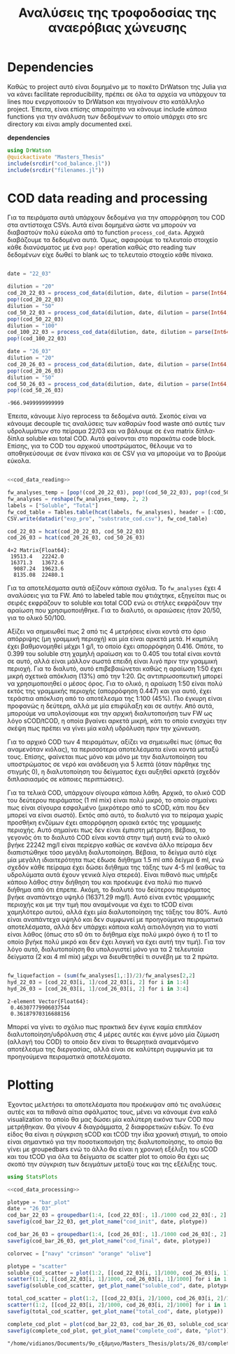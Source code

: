 #+TITLE: Αναλύσεις της τροφοδοσίας της αναερόβιας χώνευσης

\begin{abstract}
Την περίοδο 22-26 Μαρτίου έγιναν κάποια πειράματα υδρόλυσης με σκοπό την προετοιμασία ενός υποστρώματος για αναερόβια χώνευση. Γενικά, οι συνθήκες ήταν πλήρως αντίστοιχες με το πείραμα 28/11 το οποίο ήταν το πείραμα υδρόλυσης στους 40 \( ^oC \). Όμως, έγιναν λίγο διαφορετικές αναλύσεις. Για να τροφοδοτηθεί σε αναερόβια χώνευση, θέλουμε COD, TS, VS κυρίως. Αλλά επίσης, χρησιμοποιήθηκε ως ευκαιρία να κάνουμε εκτός από διαλυτό COD και ολικό. Στα παρακάτω code blocks φαίνεται η ανάλυση των δεδομένων αυτών.
\end{abstract}

* Table of Contents                                            :TOC:noexport:
- [[#dependencies][Dependencies]]
- [[#cod-data-reading-and-processing][COD data reading and processing]]
- [[#plotting][Plotting]]

* Dependencies
Καθώς το project αυτό είναι δομημένο με το πακέτο DrWatson της Julia για να κάνει facilitate reproducibility, πρέπει σε όλα τα αρχεία να υπάρχουν τα lines που ενεργοποιούν το DrWatson και πηγαίνουν στο κατάλληλο project. Έπειτα, είναι επίσης απαραίτητο να κάνουμε include κάποια functions για την ανάλυση των δεδομένων το οποίο υπάρχει στο src directory και είναι amply documented εκεί.

*dependencies*
#+NAME: dependencies
#+BEGIN_SRC julia
  using DrWatson
  @quickactivate "Masters_Thesis"
  include(srcdir("cod_balance.jl"))
  include(srcdir("filenames.jl"))
#+END_SRC

* COD data reading and processing
Για τα πειράματα αυτά υπάρχουν δεδομένα για την απορρόφηση του COD στα αντίστοιχα CSVs. Αυτά είναι δομημένα ώστε να μπορούν να διαβαστούν πολύ εύκολα από το function ~process_cod_data~. Αρχικά διαβάζουμε τα δεδομένα αυτά. Όμως, αφαιρούμε το τελευταίο στοιχείο κάθε διανύσματος με ένα ~pop!~ operation καθώς στο reading των δεδομένων είχε δωθεί το blank ως το τελευταίο στοιχείο κάθε πίνακα.

#+NAME: cod_data_reading
#+BEGIN_SRC julia

  date = "22_03"

  dilution = "20"
  cod_20_22_03 = process_cod_data(dilution, date, dilution = parse(Int64, dilution))
  pop!(cod_20_22_03)
  dilution = "50"
  cod_50_22_03 = process_cod_data(dilution, date, dilution = parse(Int64, dilution))
  pop!(cod_50_22_03)
  dilution = "100"
  cod_100_22_03 = process_cod_data(dilution, date, dilution = parse(Int64, dilution))
  pop!(cod_100_22_03)

  date = "26_03"
  dilution = "20"
  cod_20_26_03 = process_cod_data(dilution, date, dilution = parse(Int64, dilution))
  pop!(cod_20_26_03)
  dilution = "50"
  cod_50_26_03 = process_cod_data(dilution, date, dilution = parse(Int64, dilution))
  pop!(cod_50_26_03)
#+END_SRC

#+RESULTS: cod_data_reading
: -966.9499999999999

Έπειτα, κάνουμε λίγο reprocess τα δεδομένα αυτά. Σκοπός είναι να κάνουμε decouple τις αναλύσεις των καθαρών food waste από αυτές των υδρολυμάτων στο πείραμα 22/03 και να βάλουμε σε ένα matrix δίπλα-δίπλα soluble και total COD. Αυτά φαίνονται στο παρακάτω code block. Επίσης, για το COD του αρχικού υποστρώματος, θέλουμε να το αποθηκεύσουμε σε έναν πίνακα και σε CSV για να μπορούμε να το βρούμε εύκολα.

#+NAME: cod_data_processing
#+BEGIN_SRC julia :noweb no-export

  <<cod_data_reading>>

  fw_analyses_temp = [pop!(cod_20_22_03), pop!(cod_50_22_03), pop!(cod_50_22_03), cod_100_22_03...]
  fw_analyses = reshape(fw_analyses_temp, 2, 2)
  labels = ["Soluble", "Total"]
  fw_cod_table = Tables.table(hcat(labels, fw_analyses), header = [:COD, :Low_Dilution, :High_Dilution])
  CSV.write(datadir("exp_pro", "substrate_cod.csv"), fw_cod_table)

  cod_22_03 = hcat(cod_20_22_03, cod_50_22_03)
  cod_26_03 = hcat(cod_20_26_03, cod_50_26_03)
#+END_SRC

#+RESULTS: cod_data_processing
: 4×2 Matrix{Float64}:
:  19513.4   22242.0
:  16371.3   13672.6
:   9087.24  19623.6
:   8135.08  22480.1

Για τα αποτελέσματα αυτά αξίζουν κάποια σχόλια. Το ~fw_analyses~ έχει 4 αναλύσεις για τα FW. Από το labeled table που φτιάχτηκε, εξηγείται πως οι σειρές εκφράζουν το soluble και total COD ενώ οι στήλες εκφράζουν την αραίωση που χρησιμοποιήθηκε. Για το διαλυτό, οι αραιώσεις ήταν 20/50, για το ολικό 50/100.

Αξίζει να σημειωθεί πως 2 από τις 4 μετρήσεις είναι κοντά στο όριο απόρριψης (μη γραμμική περιοχή) και μία είναι αρκετά μετά. Η καμπύλη έχει βαθμονομηθεί μέχρι 1 g/l, το οποίο έχει απορρόφηση 0.416. Οπότε, το 0.399 του soluble στη χαμηλή αραίωση και το 0.405 του total είναι κοντά σε αυτό, αλλά είναι μάλλον σωστά επειδή είναι λιγό πριν την γραμμική περιοχή. Για το διαλυτό, αυτό επιβεβαιώνεται καθώς η αραίωση 1:50 έχει μικρή σχετικά απόκλιση (13%) από την 1:20. Ως αντιπρωσοπευτική μπορεί να χρησιμοποιηθεί ο μέσος όρος. Για το ολικό, η αραίωση 1:50 είναι πολύ εκτός της γραμμικής περιοχής (απορρόφηση 0.447) και για αυτό, έχει τεράστια απόκλιση από το αποτέλεσμα της 1:100 (45%). Πιο έγκυρη είναι προφανώς η δεύτερη, αλλά με μία επιφύλαξη και σε αυτήν. Από αυτά, μπορούμε να υπολογίσουμε και την αρχική διαλυτοποιήση των FW ως λόγο sCOD/tCOD, η οποία βγαίνει αρκετά μικρή, κάτι το οποίο ενισχύει την σκέψη πως πρέπει να γίνει μία καλή υδρόλυση πριν την χώνευση.

Για το αρχικό COD των 4 πειραμάτων, αξίζει να σημειωθεί πως (όπως θα αναμενόταν κιόλας), τα περισσότερα αποτελέσματα είναι κοντά μεταξύ τους. Επίσης, φαίνεται πως μόνο και μόνο με την διαλυτοποίηση του υποστρώματος σε νερό και ανάδευση για 5 λεπτά (όταν πάρθηκε της στιγμής 0), η διαλυτοποίηση του δείγματος έχει αυξηθεί αρκετά (σχεδόν διπλασιασμός σε κάποιες περιπτώσεις).

Για τα τελικά COD, υπάρχουν σίγουρα κάποια λάθη. Αρχικά, το ολικό COD του δεύτερου πειράματος (1 ml mix) είναι πολύ μικρό, το οποίο σημαίνει πως είναι σίγουρα εσφαλμένο (μικρότερο από το sCOD, κάτι που δεν μπορεί να είναι σωστό). Εκτός από αυτό, το διαλυτό για το πείραμα χωρίς προσθήκη ενζύμων έχει απορρόφηση οριακά εκτός της γραμμικής περιοχής. Αυτό σημαίνει πως δεν είναι έμπιστη μέτρηση. Βέβαια, το γεγονός ότι το διαλυτό COD είναι κοντά στην τιμή αυτή ενώ το ολικό βγήκε 22242 mg/l είναι περίεργο καθώς σε κανένα άλλο πείραμα δεν διαπιστώθηκε τόσο μεγάλη διαλυτοποίηση. Βέβαια, το δείγμα αυτό είχε μία μεγάλη ιδιαιτερότητα πως έδωσε διήθημα 1.5 ml από δείγμα 6 ml, ενώ σχεδόν κάθε πείραμα έχει δώσει διήθημα της τάξης των 4-5 ml (καθώς τα υδρολύματα αυτά έχουν γενικά λίγα στερεά). Είναι πιθανό πως υπήρξε κάποιο λάθος στην διήθηση του και προέκυψε ένα πολύ πιο πυκνό διήθημα από ότι έπρεπε. Ακόμη, το διαλυτό του δεύτερου πειράματος βγήκε αναπάντεχο υψηλό (16371.29 mg/l). Αυτό είναι εντός γραμμικής περιοχής και με την τιμή που αναμένουμε να έχει το tCOD είναι χαμηλότερο αυτού, αλλά έχει μία διαλυτοποίηση της τάξης του 80%. Αυτό είναι αναπάντεχα υψηλό και δεν συμφωνεί με προηγούμενα πειραματικά αποτελέσματα, αλλά δεν υπάρχει κάποια καλή αιτιολόγηση για το γιατί είναι λάθος (όπως στο s0 ότι το διήθημα είχε πολύ μικρό όγκο ή το t1 το οποίο βγήκε πολύ μικρό και δεν έχει λογική να έχει αυτή την τιμή). Για τον λόγο αυτό, διαλυτοποίηση θα υπολογιστεί μόνο για τα 2 τελευταία δείγματα (2 και 4 ml mix) μέχρι να διευθετηθεί τι συνέβη με τα 2 πρώτα.

#+NAME: fw_liquefaction
#+BEGIN_SRC julia

  fw_liquefaction = (sum(fw_analyses[1,:])/2)/fw_analyses[2,2]
  hyd_22_03 = [cod_22_03[i, 1]/cod_22_03[i, 2] for i in 1:4]
  hyd_26_03 = [cod_26_03[i, 1]/cod_26_03[i, 2] for i in 3:4]

#+END_SRC

#+RESULTS: fw_liquefaction
: 2-element Vector{Float64}:
:  0.46307779906037544
:  0.36187970316688156

Μπορεί να γίνει το σχόλιο πως πρακτικά δεν έγινε καμία επιπλέον διαλυτοποίηση/υδρόλυση στις 4 μέρες αυτές και έγινε μόνο μία ζύμωση (αλλαγή του COD) το οποίο δεν είναι το θεωρητικά αναμενόμενο αποτέλεσμα της διεργασίας, αλλά είναι σε καλύτερη συμφωνία με τα προηγούμενα πειραματικά αποτελέσματα.

* Plotting
Έχοντας μελετήσει τα αποτελέσματα που προέκυψαν από τις αναλύσεις αυτές και τα πιθανά αίτια σφάλματος τους, μένει να κάνουμε ένα καλό visualization το οποίο θα μας δώσει μία καλύτερη εικόνα των COD που μετρήθηκαν. Θα γίνουν 4 διαγράμματα, 2 διαφορετικών ειδών. Το ένα είδος θα είναι η σύγκριση sCOD και tCOD την ίδια χρονική στιγμή, το οποίο είναι σημαντικό για την ποσοτικοποιήση της διαλυτοποίησης, το οποίο θα γίνει με groupedbars ενώ το άλλο θα είναι η χρονική εξέλιξη του sCOD και του tCOD για όλα τα δείγματα σε scatter plot το οποίο θα έχει ως σκοπό την σύγκριση των δειγμάτων μεταξύ τους και της εξέλιξης τους.

#+NAME: cod_plots
#+BEGIN_SRC julia :noweb no-export
  using StatsPlots

  <<cod_data_processing>>

  plotype = "bar_plot"
  date = "26_03"
  cod_bar_22_03 = groupedbar(1:4, [cod_22_03[:, 1]./1000 cod_22_03[:, 2]./1000], xticks = (1:4, ["0", "1", "2", "4"]), xlabel = "Mix Amount (ml)", ylabel = "COD (g/l)", label = ["Soluble" "Total"], title = "COD at t=0 h")
  savefig(cod_bar_22_03, get_plot_name("cod_init", date, plotype))

  cod_bar_26_03 = groupedbar(1:4, [cod_26_03[:, 1]./1000 cod_26_03[:, 2]./1000], xticks = (1:4, ["0", "1", "2", "4"]), xlabel = "Mix Amount (ml)", ylabel = "COD (g/l)", label = ["Soluble" "Total"], title = "COD at t=72 h")
  savefig(cod_bar_26_03, get_plot_name("cod_final", date, plotype))

  colorvec = ["navy" "crimson" "orange" "olive"]

  plotype = "scatter"
  soluble_cod_scatter = plot(1:2, [[cod_22_03[i, 1]/1000, cod_26_03[i, 1]/1000] for i in 1:4], xticks = (1:2, ["0", "72"]), xlabel = "Time (h)", ylabel = "COD (g/l)", label = ["0 ml" "1 ml" "2 ml" "4 ml"], title = "Soluble COD", linecolor = colorvec)
  scatter!(1:2, [[cod_22_03[i, 1]/1000, cod_26_03[i, 1]/1000] for i in 1:4], markersize = 6, label = ["0 ml" "1 ml" "2 ml" "4 ml"], markercolor = colorvec)
  savefig(soluble_cod_scatter, get_plot_name("soluble_cod", date, plotype))

  total_cod_scatter = plot(1:2, [[cod_22_03[i, 2]/1000, cod_26_03[i, 2]/1000] for i in 1:4], xticks = (1:2, ["0", "72"]), xlabel = "Time (h)", ylabel = "COD (g/l)", label = ["0 ml" "1 ml" "2 ml" "4 ml"], title = "Total COD", linecolor = colorvec)
  scatter!(1:2, [[cod_22_03[i, 2]/1000, cod_26_03[i, 2]/1000] for i in 1:4], markersize = 6, label = ["0 ml" "1 ml" "2 ml" "4 ml"], markercolor = colorvec)
  savefig(total_cod_scatter, get_plot_name("total_cod", date, plotype))

  complete_cod_plot = plot(cod_bar_22_03, cod_bar_26_03, soluble_cod_scatter, total_cod_scatter, size = (900, 600))
  savefig(complete_cod_plot, get_plot_name("complete_cod", date, "plot"))
#+END_SRC

#+RESULTS: cod_plots
: "/home/vidianos/Documents/9o_εξάμηνο/Masters_Thesis/plots/26_03/complete_cod_plot_26_03.png"
